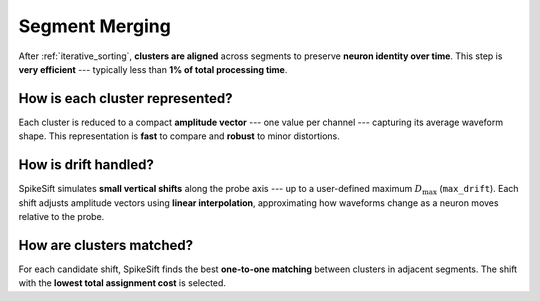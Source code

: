 .. _segment_merging:

Segment Merging
===============

After :ref:`iterative_sorting`, **clusters are aligned** across segments to preserve **neuron identity over time**.  
This step is **very efficient** --- typically less than **1% of total processing time**.

How is each cluster represented?
--------------------------------

Each cluster is reduced to a compact **amplitude vector** --- one value per channel --- capturing its average waveform shape.  
This representation is **fast** to compare and **robust** to minor distortions.

How is drift handled?
---------------------

SpikeSift simulates **small vertical shifts** along the probe axis --- up to a user-defined maximum :math:`D_{\max}` (``max_drift``).  
Each shift adjusts amplitude vectors using **linear interpolation**, approximating how waveforms change  
as a neuron moves relative to the probe.

How are clusters matched?
-------------------------

For each candidate shift, SpikeSift finds the best **one-to-one matching** between clusters in adjacent segments.  
The shift with the **lowest total assignment cost** is selected.
